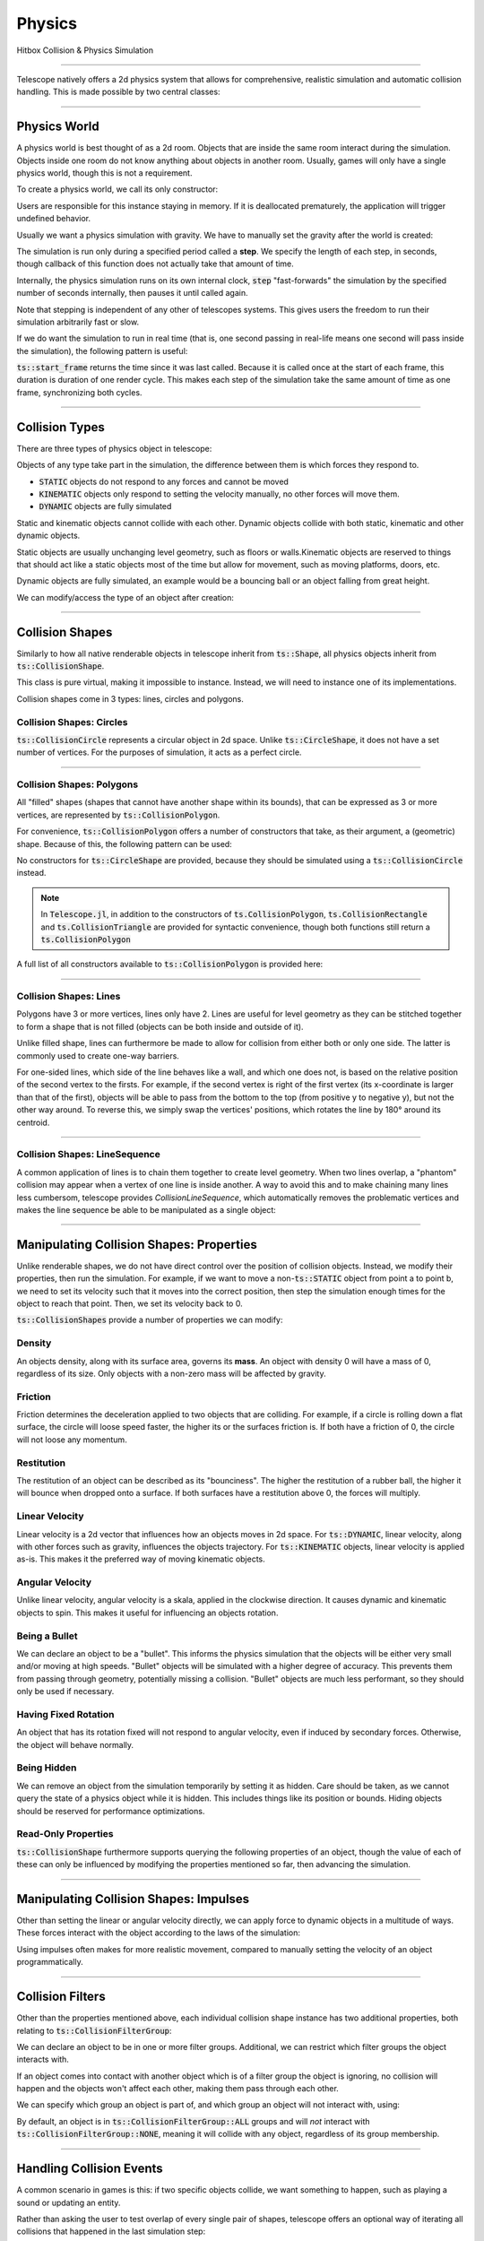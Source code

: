 Physics
=======

Hitbox Collision & Physics Simulation

----------------------------------------

Telescope natively offers a 2d physics system that allows for comprehensive, realistic simulation and automatic collision handling.
This is made possible by two central classes:

.. doxygenclass:: ts::PhysicsWorld
.. doxygenclass:: ts::CollisionShape

----------------------------------------

Physics World
^^^^^^^^^^^^^

A physics world is best thought of as a 2d room. Objects that are inside the same room interact during the simulation.
Objects inside one room do not know anything about objects in another room. Usually, games will only have a single
physics world, though this is not a requirement.

To create a physics world, we call its only constructor:

.. doxygenfunction:: ts::PhysicsWorld::PhysicsWorld

Users are responsible for this instance staying in memory. If it is deallocated prematurely, the application will trigger
undefined behavior.

Usually we want a physics simulation with gravity. We have to manually set the gravity after the world
is created:

.. doxygenfunction:: ts::PhysicsWorld::set_gravity

The simulation is run only during a specified period called a **step**. We specify the length of each step, in seconds,
though callback of this function does not actually take that amount of time.

.. doxygenfunction:: ts::PhysicsWorld::step

Internally, the physics simulation runs on its own internal clock, :code:`step` "fast-forwards" the simulation by
the specified number of seconds internally, then pauses it until called again.

Note that stepping is independent of any other of telescopes systems. This gives users the freedom to run their simulation
arbitrarily fast or slow.

If we do want the simulation to run in real time (that is, one second passing in real-life means one second will pass
inside the simulation), the following pattern is useful:

.. code-block:: cpp
    :caption: Using the result of ts::start_frame to synchronize the physics simulation with the real-world clock

    auto world = PhysicsWorld();
    // add physics objects here

    // render loop
    while (window.is_open())
    {
        auto time = ts::start_frame();

        // advance simulation
        world.step(time);

        // ...

        ts::end_frame();
    }

:code:`ts::start_frame` returns the time since it was last called. Because it is called once at the start of each frame,
this duration is duration of one render cycle. This makes each step of the simulation take the same amount of time as
one frame, synchronizing both cycles.

----------------------------------

Collision Types
^^^^^^^^^^^^^^^

There are three types of physics object in telescope:

.. doxygenenum:: ts::CollisionType

Objects of any type take part in the simulation, the difference between them is which forces they respond to.

+ :code:`STATIC` objects do not respond to any forces and cannot be moved
+ :code:`KINEMATIC` objects only respond to setting the velocity manually, no other forces will move them.
+ :code:`DYNAMIC` objects are fully simulated

Static and kinematic objects cannot collide with each other. Dynamic objects collide with both static, kinematic
and other dynamic objects.

Static objects are usually unchanging level geometry, such as floors or walls.Kinematic objects are reserved
to things that should act like a static objects most of the time but allow for movement, such as moving platforms, doors, etc.

Dynamic objects are fully simulated, an example would be a bouncing ball or an object falling from great height.

We can modify/access the type of an object after creation:

.. doxygenfunction:: ts::CollisionShape::set_type
.. doxygenfunction:: ts::CollisionShape::get_type

------------------------------------

Collision Shapes
^^^^^^^^^^^^^^^^

Similarly to how all native renderable objects in telescope inherit from :code:`ts::Shape`, all physics objects
inherit from :code:`ts::CollisionShape`.

.. doxygenclass:: ts::CollisionShape

This class is pure virtual, making it impossible to instance. Instead, we will need to instance one of its
implementations.

Collision shapes come in 3 types: lines, circles and polygons.

Collision Shapes: Circles
*************************

:code:`ts::CollisionCircle` represents a circular object in 2d space. Unlike :code:`ts::CircleShape`, it does not have
a set number of vertices. For the purposes of simulation, it acts as a perfect circle.

.. doxygenclass:: ts::CollisionCircle
    :members:

------------------------------------

Collision Shapes: Polygons
**************************

All "filled" shapes (shapes that cannot have another shape within its bounds), that can be expressed as 3 or more vertices,
are represented by :code:`ts::CollisionPolygon`.

For convenience, :code:`ts::CollisionPolygon` offers a number of constructors that take, as their argument, a (geometric)
shape. Because of this, the following pattern can be used:

.. code-block:: cpp
    :caption: Creating a Rectangle Shape with an equally sized Hitbox

    auto shape = ts::RectangleShape(Vector2f(50, 50), Vector2f(300, 300));
    auto hitbox = ts::CollisionPolygon(shape);

    // hitbox now has the same position, shape and size of `shape`

No constructors for :code:`ts::CircleShape` are provided, because they should be simulated using a :code:`ts::CollisionCircle`
instead.

.. note::
    In :code:`Telescope.jl`, in addition to the constructors of :code:`ts.CollisionPolygon`,
    :code:`ts.CollisionRectangle` and :code:`ts.CollisionTriangle` are provided for syntactic convenience,
    though both functions still return a :code:`ts.CollisionPolygon`

A full list of all constructors available to :code:`ts::CollisionPolygon` is provided here:

.. doxygenclass:: ts::CollisionPolygon
    :members:

------------------------------------

Collision Shapes: Lines
***********************

Polygons have 3 or more vertices, lines only have 2. Lines are useful for level geometry as they can be stitched together
to form a shape that is not filled (objects can be both inside and outside of it).

Unlike filled shape, lines can furthermore be made to allow for collision from either both or only one side. The latter
is commonly used to create one-way barriers.

.. doxygenclass:: ts::CollisionLine
    :members:

For one-sided lines, which side of the line behaves like a wall, and which one does not, is based on the relative position
of the second vertex to the firsts. For example, if the second vertex is right of the first vertex (its x-coordinate is
larger than that of the first), objects will be able to pass from the bottom to the top (from positive y to negative y),
but not the other way around. To reverse this, we simply swap the vertices' positions, which rotates the line by 180°
around its centroid.

------------------------------------

Collision Shapes: LineSequence
****************************

A common application of lines is to chain them together to create level geometry. When two lines overlap, a "phantom"
collision may appear when a vertex of one line is inside another. A way to avoid this and to make chaining many lines
less cumbersom, telescope provides `CollisionLineSequence`, which automatically removes the problematic vertices and
makes the line sequence be able to be manipulated as a single object:

.. doxygenclass:: ts::CollisionLineSequence
    :members:

------------------------------------

Manipulating Collision Shapes: Properties
^^^^^^^^^^^^^^^^^^^^^^^^^^^^^^^^^^^^^^^^^

Unlike renderable shapes, we do not have direct control over the position of collision objects. Instead, we
modify their properties, then run the simulation. For example, if we want to move a non-:code:`ts::STATIC` object from
point a to point b, we need to set its velocity such that it moves into the correct position, then step the
simulation enough times for the object to reach that point. Then, we set its velocity back to 0.

:code:`ts::CollisionShapes` provide a number of properties we can modify:

Density
*******

An objects density, along with its surface area, governs its **mass**. An object with density 0 will
have a mass of 0, regardless of its size. Only objects with a non-zero mass will be affected by gravity.

.. doxygenfunction:: ts::CollisionShape::set_density
.. doxygenfunction:: ts::CollisionShape::get_density

Friction
********

Friction determines the deceleration applied to two objects that are colliding. For example, if a circle
is rolling down a flat surface, the circle will loose speed faster, the higher its or the surfaces friction is.
If both have a friction of 0, the circle will not loose any momentum.

.. doxygenfunction:: ts::CollisionShape::set_friction
.. doxygenfunction:: ts::CollisionShape::get_friction

Restitution
***********

The restitution of an object can be described as its "bounciness". The higher the restitution of
a rubber ball, the higher it will bounce when dropped onto a surface. If both surfaces have a restitution
above 0, the forces will multiply.

.. doxygenfunction:: ts::CollisionShape::set_restitution
.. doxygenfunction:: ts::CollisionShape::get_restitution

Linear Velocity
***************

Linear velocity is a 2d vector that influences how an objects moves in 2d space. For :code:`ts::DYNAMIC`, linear
velocity, along with other forces such as gravity, influences the objects trajectory. For :code:`ts::KINEMATIC`
objects, linear velocity is applied as-is. This makes it the preferred way of moving kinematic objects.

.. doxygenfunction:: ts::CollisionShape::set_linear_velocity
.. doxygenfunction:: ts::CollisionShape::get_linear_velocity


Angular Velocity
****************

Unlike linear velocity, angular velocity is a skala, applied in the clockwise direction. It causes
dynamic and kinematic objects to spin. This makes it useful for influencing an objects rotation.

.. doxygenfunction:: ts::CollisionShape::set_angular_velocity
.. doxygenfunction:: ts::CollisionShape::get_angular_velocity

Being a Bullet
**************

We can declare an object to be a "bullet". This informs the physics simulation that the objects
will be either very small and/or moving at high speeds. "Bullet" objects will be simulated with a
higher degree of accuracy. This prevents them from passing through geometry, potentially missing a collision.
"Bullet" objects are much less performant, so they should only be used if necessary.

.. doxygenfunction:: ts::CollisionShape::set_is_bullet
.. doxygenfunction:: ts::CollisionShape::get_is_bullet

Having Fixed Rotation
*********************

An object that has its rotation fixed will not respond to angular velocity, even if induced by secondary
forces. Otherwise, the object will behave normally.

.. doxygenfunction:: ts::CollisionShape::set_is_rotation_fixed
.. doxygenfunction:: ts::CollisionShape::get_is_rotation_fixed

Being Hidden
************

We can remove an object from the simulation temporarily by setting it as hidden. Care should be taken,
as we cannot query the state of a physics object while it is hidden. This includes things like its position
or bounds. Hiding objects should be reserved for performance optimizations.

.. doxygenfunction:: ts::CollisionShape::set_is_hidden
.. doxygenfunction:: ts::CollisionShape::get_is_hidden

Read-Only Properties
********************

:code:`ts::CollisionShape` furthermore supports querying the following properties of an object, though the value of each
of these can only be influenced by modifying the properties mentioned so far, then advancing the simulation.

.. doxygenfunction:: ts::CollisionShape::get_centroid
.. doxygenfunction:: ts::CollisionShape::get_rotation
.. doxygenfunction:: ts::CollisionShape::get_mass
.. doxygenfunction:: ts::CollisionShape::get_inertia
.. doxygenfunction:: ts::CollisionShape::get_center_of_mass

---------------------------------

Manipulating Collision Shapes: Impulses
^^^^^^^^^^^^^^^^^^^^^^^^^^^^^^^^^^^^^^^

Other than setting the linear or angular velocity directly, we can apply force to dynamic objects in
a multitude of ways. These forces interact with the object according to the laws of the simulation:

.. doxygenfunction:: ts::CollisionShape::apply_force_to
.. doxygenfunction:: ts::CollisionShape::apply_linear_impulse_to
.. doxygenfunction:: ts::CollisionShape::apply_torque

Using impulses often makes for more realistic movement, compared to manually setting the
velocity of an object programmatically.

--------------------------------------

Collision Filters
^^^^^^^^^^^^^^^^^

Other than the properties mentioned above, each individual collision shape instance has two
additional properties, both relating to :code:`ts::CollisionFilterGroup`:

.. doxygenenum:: CollisionFilterGroup

We can declare an object to be in one or more filter groups. Additional, we can restrict which
filter groups the object interacts with.

If an object comes into contact with another object
which is of a filter group the object is ignoring, no collision will happen and the objects won't
affect each other, making them pass through each other.

We can specify which group an object is
part of, and which group an object will not interact with, using:

.. doxygenfunction:: ts::CollisionShape::set_collision_filter

By default, an object is in :code:`ts::CollisionFilterGroup::ALL` groups and will `not` interact
with :code:`ts::CollisionFilterGroup::NONE`, meaning it will collide with any object, regardless of its group membership.

------------------------------------------

Handling Collision Events
^^^^^^^^^^^^^^^^^^^^^^^^^

A common scenario in games is this: if two specific objects collide, we want something to happen, such as
playing a sound or updating an entity.

Rather than asking the user to test overlap of every single pair of shapes, telescope offers
an optional way of iterating all collisions that happened in the last simulation step:

.. doxygenfunction:: ts::PhysicsWorld::next_event

Using this funciton, we obtain an object of type :code:`ts::CollisionEvent`:

.. doxygenstruct:: ts::CollisionEvent
    :members:

This objects contains three fields. Firstly, the collision *type* states whether or not this event
describes two objects starting to collide, or seizing to collide. Secondly, the event contains a pointer
to the two shapes involved in the collision. We can identify a :code:`ts::CollisionShape` by its **id**:

.. doxygenfunction:: ts::CollisionShape::get_id

Which allows us to freely trigger behavior depending on collisions occurring during the simulation. Note that the collision
will resolve, regardless of whether the corresponding event was polled. If ignored, the worlds event queue will
simply be cleared when :code:`ts::PhysicsWorld::step` is called again.


.. code-block:: cpp
    :caption: Example usage of next_event

    world.step(ts::seconds(0.1));

    auto event = ts::CollisionEvent()
    while (world.next_event(&event))
    {
        if (event.shape_a.get_id() == 12 and event.shape_b.get_id() == 14)
            // do something
    }

If the steps duration is long enough, the same objects may collide multiple times, triggering multiple collision
events between the same two shapes.

-----------------------------------------

Geometric Queries
^^^^^^^^^^^^^^^^^

Telescope offers a number of sophisticated geometric queries:

Point-in-Shape
**************

To test whether a specific point is inside the bounds of a collision shape, we use:

.. doxygenfunction:: ts::PhysicsWorld::is_point_in_shape

This function simply returns a yes or no answer in form of a boolean.

Ray Cast
********

We can ask whether a ray (a line with a fixed beginning- and end-point) overlaps
with a shape:

.. doxygenfunction:: ts::PhysicsWorld::ray_cast

This function returns an object of type :code:`ts::RayCastInformation`, which, along with the
yes or no answer of whether overlap is present, also returns the (distance-wise) earliest contact point
between the beginning of the ray and the shape, along with the normal vector at the point of intersection.

.. doxygenstruct:: ts::RayCastInformation
    :members:

Distance between Shapes
***********************

Lastly, we can ask for the shortest distance between two specific shapes:

.. doxygenfunction:: ts::PhysicsWorld::distance_between

Similar to ray-casting, this function returns an information object that contains the distance
between the two closest points of the first and second shape respectively:

.. doxygenstruct:: ts::DistanceInformation
    :members:

--------------------------------

Drawable Collision Shapes
^^^^^^^^^^^^^^^^^^^^^^^^^

Instances of :code:`ts::CollisionShape` are "invisible", they cannot be rendered. To make debugging easier, telescope provides
a number of shapes that are both a :code:`ts::CollisionShape` and a :code:`ts::Shape`, such that
both have the exact same size and boundary. These objects behave exactly like a regular physics object, except
they can also be rendered.

After each :code:`ts::PhysicsWorld::step`, :code:`update` needs to be called on all of these objects. This will
synchronize the position and state of the visible shape with that of its physics-simulation counterpart.

.. doxygenclass:: ts::CollisionTriangleShape
    :members:

.. doxygenclass:: ts::CollisionRectangleShape
    :members:

.. doxygenclass:: ts::CollisionCircleShape
    :members:

.. doxygenclass:: ts::CollisionLineShape
    :members:

.. doxygenclass:: ts::CollisionLineSequence
    :members:

---------------------------------

ts::PhysicsWorld
^^^^^^^^^^^^^^^^

For completeness, here is a full list of functions available through :code:`ts::PhysicsWorld`:

.. doxygenclass:: ts::PhysicsWorld
    :members:

--------------------------------

ts::CollisionShape
^^^^^^^^^^^^^^^^^^

A full list of all member functions of :code:`ts::CollisionShape` is available here:

.. doxygenclass:: ts::CollisionShape
    :members:











